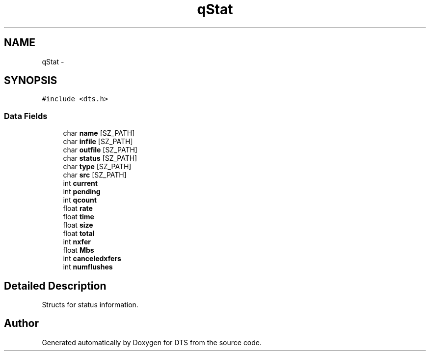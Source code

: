.TH "qStat" 3 "11 Apr 2014" "Version v1.0" "DTS" \" -*- nroff -*-
.ad l
.nh
.SH NAME
qStat \- 
.SH SYNOPSIS
.br
.PP
\fC#include <dts.h>\fP
.PP
.SS "Data Fields"

.in +1c
.ti -1c
.RI "char \fBname\fP [SZ_PATH]"
.br
.ti -1c
.RI "char \fBinfile\fP [SZ_PATH]"
.br
.ti -1c
.RI "char \fBoutfile\fP [SZ_PATH]"
.br
.ti -1c
.RI "char \fBstatus\fP [SZ_PATH]"
.br
.ti -1c
.RI "char \fBtype\fP [SZ_PATH]"
.br
.ti -1c
.RI "char \fBsrc\fP [SZ_PATH]"
.br
.ti -1c
.RI "int \fBcurrent\fP"
.br
.ti -1c
.RI "int \fBpending\fP"
.br
.ti -1c
.RI "int \fBqcount\fP"
.br
.ti -1c
.RI "float \fBrate\fP"
.br
.ti -1c
.RI "float \fBtime\fP"
.br
.ti -1c
.RI "float \fBsize\fP"
.br
.ti -1c
.RI "float \fBtotal\fP"
.br
.ti -1c
.RI "int \fBnxfer\fP"
.br
.ti -1c
.RI "float \fBMbs\fP"
.br
.ti -1c
.RI "int \fBcanceledxfers\fP"
.br
.ti -1c
.RI "int \fBnumflushes\fP"
.br
.in -1c
.SH "Detailed Description"
.PP 
Structs for status information. 

.SH "Author"
.PP 
Generated automatically by Doxygen for DTS from the source code.
